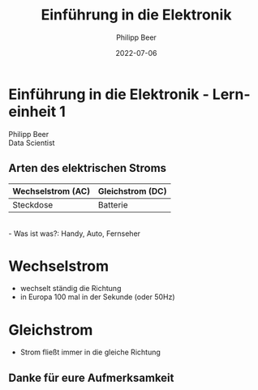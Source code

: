 
#+TITLE: Einführung in die Elektronik
#+AUTHOR: Philipp Beer
#+EMAIL: philipp@sciscry.ai
#+DATE: 2022-07-06
#+DESCRIPTION: introduction to electronics for kids
#+KEYWORDS: electronics, kids
#+LANGUAGE: de
#+OPTIONS:   H:3 num:nil toc:nil \n:nil @:t ::t |:t ^:t -:t f:t *:t <:t
#+OPTIONS:   TeX:t LaTeX:t skip:nil d:nil todo:t pri:nil tags:not-in-toc
#+INFOJS_OPT: view:nil toc:nil ltoc:t mouse:underline buttons:0 path:https://orgmode.org/org-info.js
#+REVEAL_ROOT: https://cdn.jsdelivr.net/npm/reveal.js
#+REVEAL_MATHJAX_URL: https://cdnjs.cloudflare.com/ajax/libs/mathjax/2.7.5/MathJax.js?config=TeX-AMS-MML_HTMLorMML
#+REVEAL_TRANS: Slide
#+REVEAL_THEME: blood
#+EXPORT_SELECT_TAGS: export
#+EXPORT_EXCLUDE_TAGS: noexport
#+HTML_LINK_UP:
#+HTML_LINK_HOME:
#+begin_export HTML
<style>
.reveal table {
    font-size: 0.6em;
}

.reveal p {
    font-size: 0.8em;
}
</style>
#+end_export

*  Einführung in die Elektronik - Lerneinheit 1
#+ATTR_HTML: :width 300px
#+ATTR_LATEX: :width 200px
[[./img/header_img.jpg]]

Philipp Beer\\
Data Scientist
** Arten des elektrischen Stroms

| Wechselstrom (AC) | Gleichstrom (DC) |
|-------------------+------------------|
| Steckdose         | Batterie         |
|-------------------+------------------|
\\
- Was ist was?: Handy, Auto, Fernseher
* Wechselstrom
- wechselt ständig die Richtung
- in Europa 100 mal in der Sekunde (oder 50Hz)
* Gleichstrom  
- Strom fließt immer in die gleiche Richtung

** Danke für eure Aufmerksamkeit
